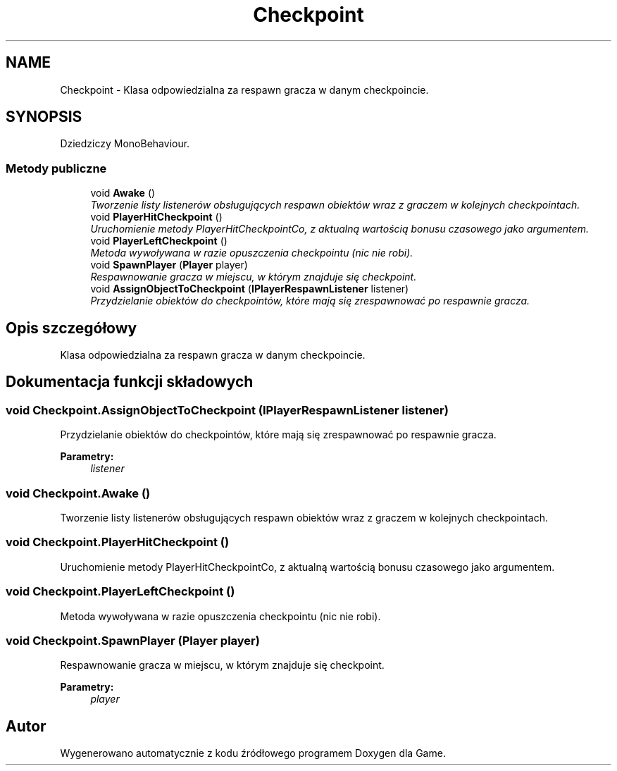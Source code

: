 .TH "Checkpoint" 3 "Pn, 11 sty 2016" "Game" \" -*- nroff -*-
.ad l
.nh
.SH NAME
Checkpoint \- Klasa odpowiedzialna za respawn gracza w danym checkpoincie\&.  

.SH SYNOPSIS
.br
.PP
.PP
Dziedziczy MonoBehaviour\&.
.SS "Metody publiczne"

.in +1c
.ti -1c
.RI "void \fBAwake\fP ()"
.br
.RI "\fITworzenie listy listenerów obsługujących respawn obiektów wraz z graczem w kolejnych checkpointach\&. \fP"
.ti -1c
.RI "void \fBPlayerHitCheckpoint\fP ()"
.br
.RI "\fIUruchomienie metody PlayerHitCheckpointCo, z aktualną wartością bonusu czasowego jako argumentem\&. \fP"
.ti -1c
.RI "void \fBPlayerLeftCheckpoint\fP ()"
.br
.RI "\fIMetoda wywoływana w razie opuszczenia checkpointu (nic nie robi)\&. \fP"
.ti -1c
.RI "void \fBSpawnPlayer\fP (\fBPlayer\fP player)"
.br
.RI "\fIRespawnowanie gracza w miejscu, w którym znajduje się checkpoint\&. \fP"
.ti -1c
.RI "void \fBAssignObjectToCheckpoint\fP (\fBIPlayerRespawnListener\fP listener)"
.br
.RI "\fIPrzydzielanie obiektów do checkpointów, które mają się zrespawnować po respawnie gracza\&. \fP"
.in -1c
.SH "Opis szczegółowy"
.PP 
Klasa odpowiedzialna za respawn gracza w danym checkpoincie\&. 


.SH "Dokumentacja funkcji składowych"
.PP 
.SS "void Checkpoint\&.AssignObjectToCheckpoint (\fBIPlayerRespawnListener\fP listener)"

.PP
Przydzielanie obiektów do checkpointów, które mają się zrespawnować po respawnie gracza\&. 
.PP
\fBParametry:\fP
.RS 4
\fIlistener\fP 
.RE
.PP

.SS "void Checkpoint\&.Awake ()"

.PP
Tworzenie listy listenerów obsługujących respawn obiektów wraz z graczem w kolejnych checkpointach\&. 
.SS "void Checkpoint\&.PlayerHitCheckpoint ()"

.PP
Uruchomienie metody PlayerHitCheckpointCo, z aktualną wartością bonusu czasowego jako argumentem\&. 
.SS "void Checkpoint\&.PlayerLeftCheckpoint ()"

.PP
Metoda wywoływana w razie opuszczenia checkpointu (nic nie robi)\&. 
.SS "void Checkpoint\&.SpawnPlayer (\fBPlayer\fP player)"

.PP
Respawnowanie gracza w miejscu, w którym znajduje się checkpoint\&. 
.PP
\fBParametry:\fP
.RS 4
\fIplayer\fP 
.RE
.PP


.SH "Autor"
.PP 
Wygenerowano automatycznie z kodu źródłowego programem Doxygen dla Game\&.
